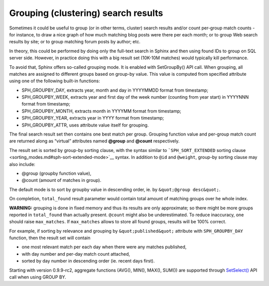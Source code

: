 Grouping (clustering) search results
------------------------------------

Sometimes it could be useful to group (or in other terms, cluster)
search results and/or count per-group match counts - for instance, to
draw a nice graph of how much matching blog posts were there per each
month; or to group Web search results by site; or to group matching
forum posts by author; etc.

In theory, this could be performed by doing only the full-text search in
Sphinx and then using found IDs to group on SQL server side. However, in
practice doing this with a big result set (10K-10M matches) would
typically kill performance.

To avoid that, Sphinx offers so-called grouping mode. It is enabled with
SetGroupBy() API call. When grouping, all matches are assigned to
different groups based on group-by value. This value is computed from
specified attribute using one of the following built-in functions:

-  SPH\_GROUPBY\_DAY, extracts year, month and day in YYYYMMDD format
   from timestamp;

-  SPH\_GROUPBY\_WEEK, extracts year and first day of the week number
   (counting from year start) in YYYYNNN format from timestamp;

-  SPH\_GROUPBY\_MONTH, extracts month in YYYYMM format from timestamp;

-  SPH\_GROUPBY\_YEAR, extracts year in YYYY format from timestamp;

-  SPH\_GROUPBY\_ATTR, uses attribute value itself for grouping.

The final search result set then contains one best match per group.
Grouping function value and per-group match count are returned along as
“virtual” attributes named **@group** and **@count** respectively.

The result set is sorted by group-by sorting clause, with the syntax
similar to ```SPH_SORT_EXTENDED`` sorting
clause <sorting_modes.md#sph-sort-extended-mode>`__ syntax. In addition
to ``@id`` and ``@weight``, group-by sorting clause may also include:

-  @group (groupby function value),

-  @count (amount of matches in group).

The default mode is to sort by groupby value in descending order, ie. by
``&quot;@group desc&quot;``.

On completion, ``total_found`` result parameter would contain total
amount of matching groups over he whole index.

**WARNING:** grouping is done in fixed memory and thus its results are
only approximate; so there might be more groups reported in
``total_found`` than actually present. ``@count`` might also be
underestimated. To reduce inaccuracy, one should raise ``max_matches``.
If ``max_matches`` allows to store all found groups, results will be
100% correct.

For example, if sorting by relevance and grouping by
``&quot;published&quot;`` attribute with ``SPH_GROUPBY_DAY`` function,
then the result set will contain

-  one most relevant match per each day when there were any matches
   published,

-  with day number and per-day match count attached,

-  sorted by day number in descending order (ie. recent days first).

Starting with version 0.9.9-rc2, aggregate functions (AVG(), MIN(),
MAX(), SUM()) are supported through
`SetSelect() <../general_query_settings/setselect.md>`__ API call when
using GROUP BY.
